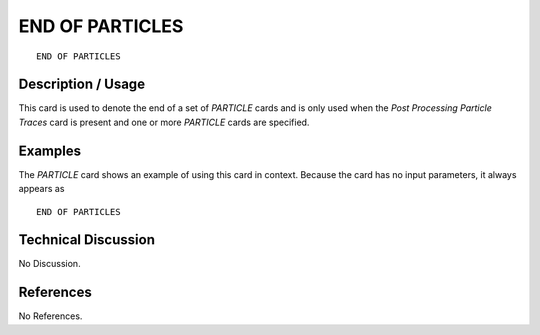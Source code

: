 ********************
**END OF PARTICLES**
********************

::

   END OF PARTICLES

-----------------------
**Description / Usage**
-----------------------

This card is used to denote the end of a set of *PARTICLE* cards and is only used when
the *Post Processing Particle Traces* card is present and one or more *PARTICLE* cards
are specified.

------------
**Examples**
------------

The *PARTICLE* card shows an example of using this card in context. Because the card
has no input parameters, it always appears as
::

   END OF PARTICLES

-------------------------
**Technical Discussion**
-------------------------

No Discussion.



--------------
**References**
--------------

No References.